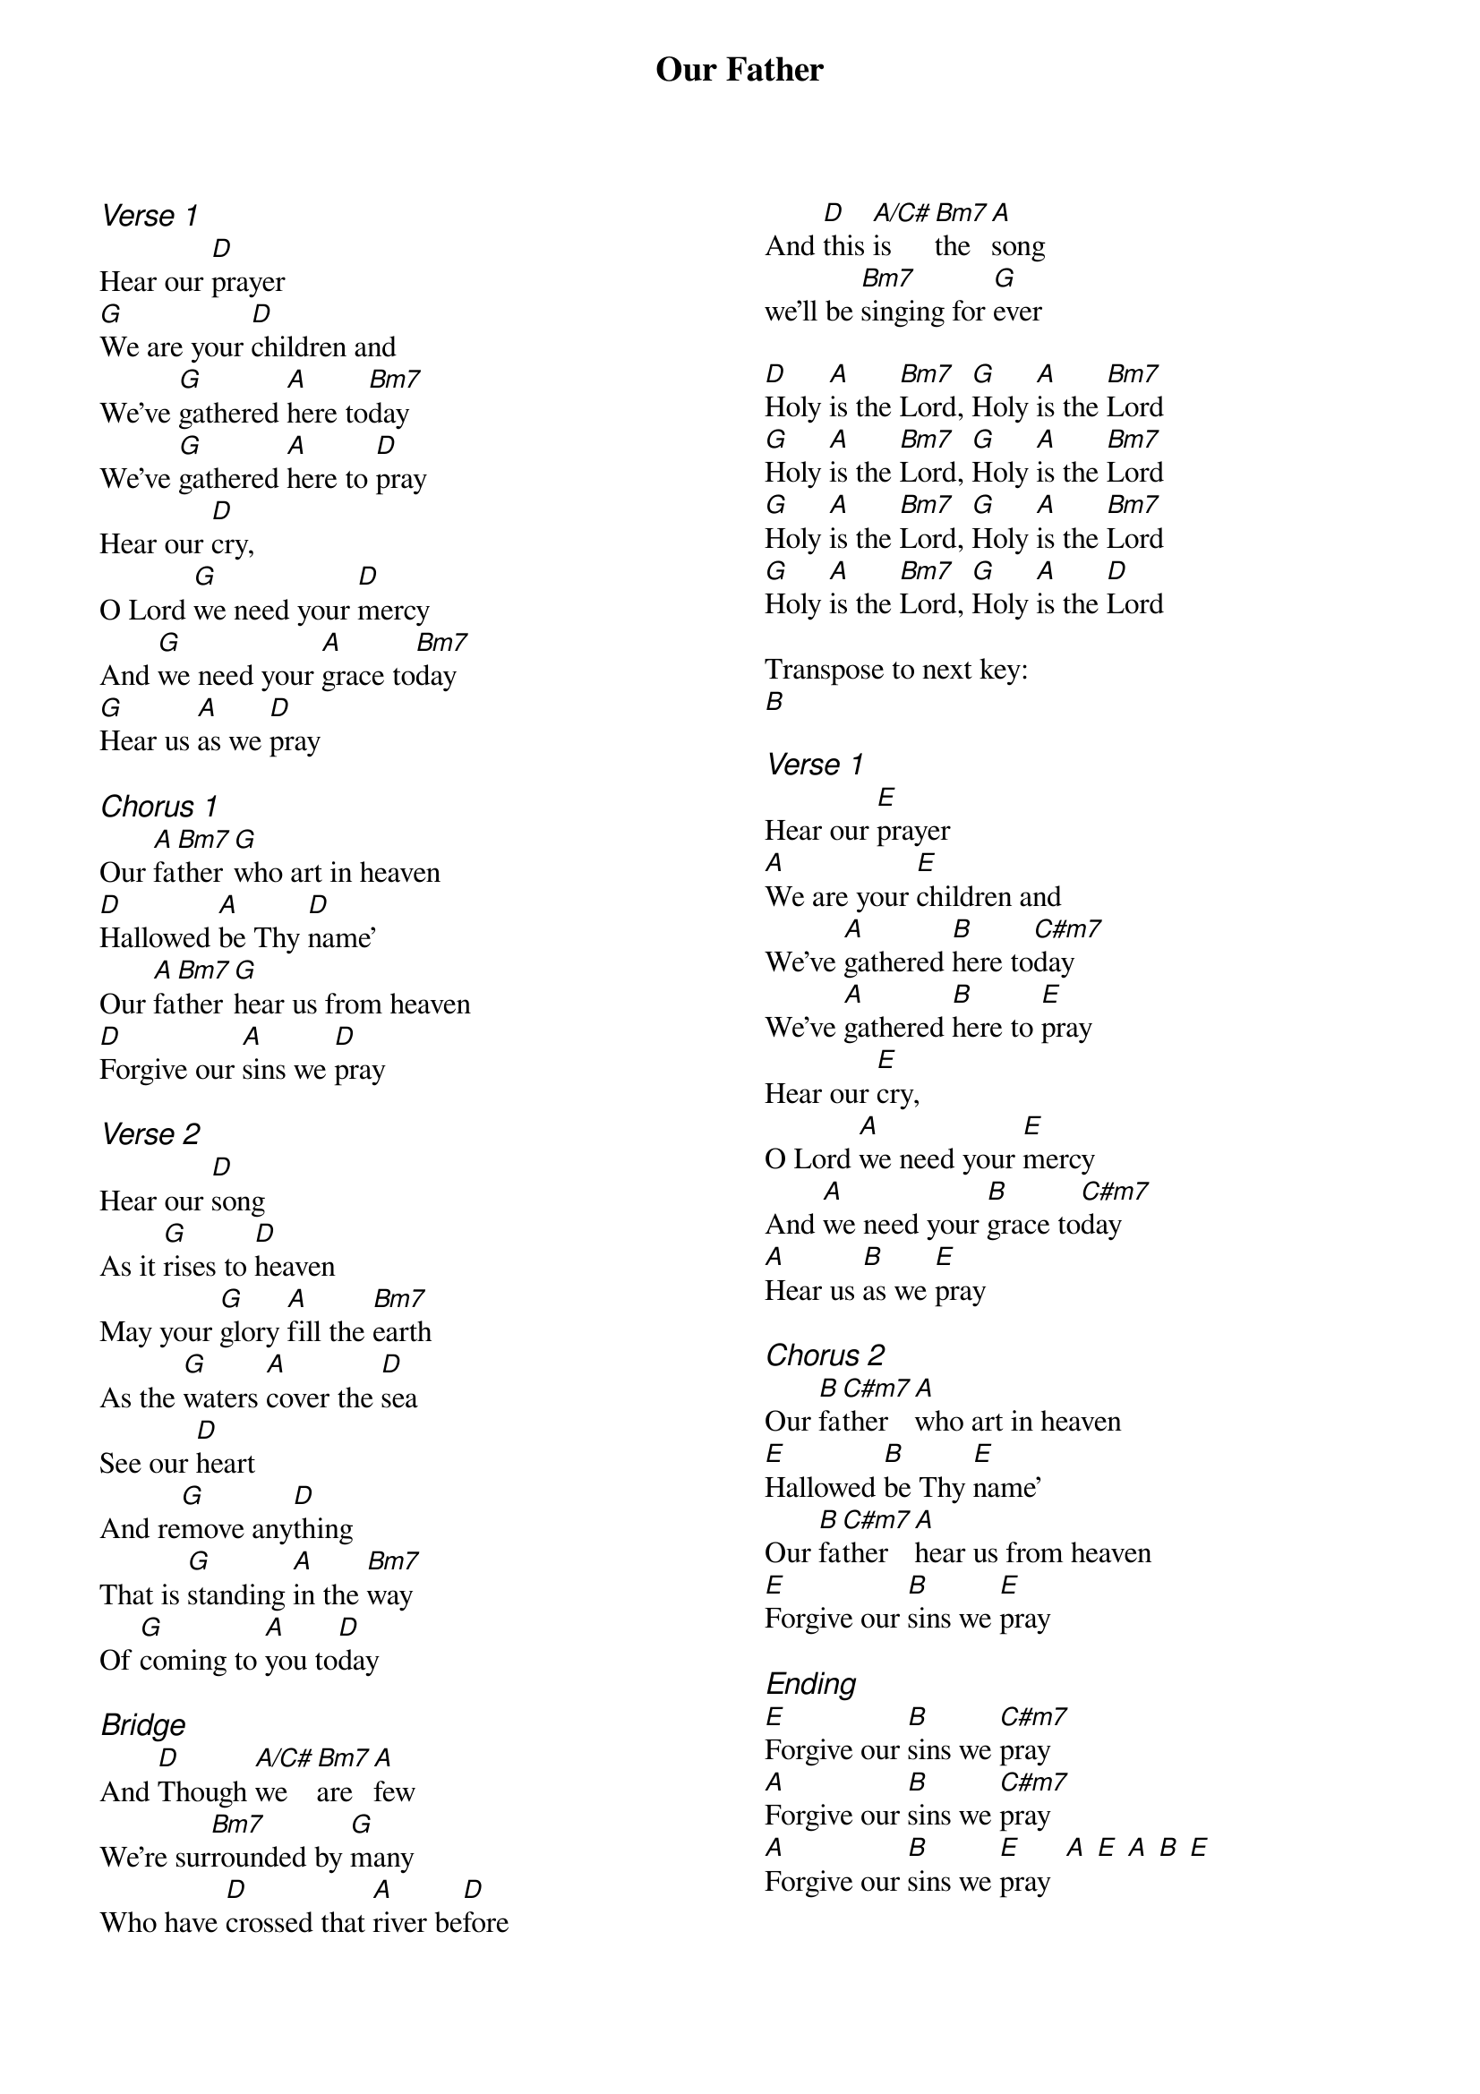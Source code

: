 {title: Our Father}
{ng}
{columns: 2}

{ci: Verse 1}
Hear our [D]prayer
[G]We are your [D]children and
We've [G]gathered [A]here to[Bm7]day
We've [G]gathered [A]here to [D]pray
Hear our [D]cry,
O Lord [G]we need your [D]mercy
And [G]we need your [A]grace to[Bm7]day
[G]Hear us [A]as we [D]pray

{ci: Chorus 1}
Our [A]fa[Bm7]ther [G]who art in heaven
[D]Hallowed [A]be Thy [D]name'
Our [A]fa[Bm7]ther [G]hear us from heaven
[D]Forgive our [A]sins we [D]pray

{ci: Verse 2}
Hear our [D]song
As it [G]rises to [D]heaven
May your [G]glory [A]fill the [Bm7]earth
As the [G]waters [A]cover the [D]sea
See our [D]heart
And re[G]move any[D]thing
That is [G]standing [A]in the [Bm7]way
Of [G]coming to [A]you to[D]day

{ci: Bridge}
And [D]Though [A/C#]we [Bm7]are [A]few
We're sur[Bm7]rounded by [G]many
Who have [D]crossed that [A]river be[D]fore
And [D]this [A/C#]is [Bm7]the [A]song
we'll be [Bm7]singing for [G]ever

[D]Holy [A]is the [Bm7]Lord, [G]Holy [A]is the [Bm7]Lord
[G]Holy [A]is the [Bm7]Lord, [G]Holy [A]is the [Bm7]Lord
[G]Holy [A]is the [Bm7]Lord, [G]Holy [A]is the [Bm7]Lord
[G]Holy [A]is the [Bm7]Lord, [G]Holy [A]is the [D]Lord

Transpose to next key:
[B]

{ci: Verse 1}
Hear our [E]prayer
[A]We are your [E]children and
We've [A]gathered [B]here to[C#m7]day
We've [A]gathered [B]here to [E]pray
Hear our [E]cry,
O Lord [A]we need your [E]mercy
And [A]we need your [B]grace to[C#m7]day
[A]Hear us [B]as we [E]pray

{ci: Chorus 2}
Our [B]fa[C#m7]ther [A]who art in heaven
[E]Hallowed [B]be Thy [E]name'
Our [B]fa[C#m7]ther [A]hear us from heaven
[E]Forgive our [B]sins we [E]pray

{ci: Ending}
[E]Forgive our [B]sins we [C#m7]pray
[A]Forgive our [B]sins we [C#m7]pray
[A]Forgive our [B]sins we [E]pray  [A] [E] [A] [B] [E]
